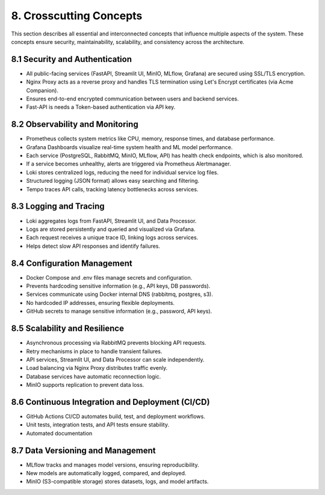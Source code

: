 8. Crosscutting Concepts
===========================

This section describes all essential and interconnected concepts that influence multiple aspects of the system.
These concepts ensure security, maintainability, scalability, and consistency across the architecture.

=================================
8.1 Security and Authentication
=================================

- All public-facing services (FastAPI, Streamlit UI, MinIO, MLflow, Grafana) are secured using SSL/TLS encryption.
- Nginx Proxy acts as a reverse proxy and handles TLS termination using Let's Encrypt certificates (via Acme Companion).
- Ensures end-to-end encrypted communication between users and backend services.
- Fast-API is needs a Token-based authentication via API key.

=================================
8.2 Observability and Monitoring
=================================

- Prometheus collects system metrics like CPU, memory, response times, and database performance.
- Grafana Dashboards visualize real-time system health and ML model performance.
- Each service (PostgreSQL, RabbitMQ, MinIO, MLflow, API) has health check endpoints, which is also monitored.
- If a service becomes unhealthy, alerts are triggered via Prometheus Alertmanager.
- Loki stores centralized logs, reducing the need for individual service log files.
- Structured logging (JSON format) allows easy searching and filtering.
- Tempo traces API calls, tracking latency bottlenecks across services.

=================================
8.3 Logging and Tracing
=================================

- Loki aggregates logs from FastAPI, Streamlit UI, and Data Processor.
- Logs are stored persistently and queried and visualized via Grafana.
- Each request receives a unique trace ID, linking logs across services.
- Helps detect slow API responses and identify failures.

=================================
8.4 Configuration Management
=================================

- Docker Compose and .env files manage secrets and configuration.
- Prevents hardcoding sensitive information (e.g., API keys, DB passwords).
- Services communicate using Docker internal DNS (rabbitmq, postgres, s3).
- No hardcoded IP addresses, ensuring flexible deployments.
- GitHub secrets to manage sensitive information (e.g., password, API keys).

=================================
8.5 Scalability and Resilience
=================================

- Asynchronous processing via RabbitMQ prevents blocking API requests.
- Retry mechanisms in place to handle transient failures.
- API services, Streamlit UI, and Data Processor can scale independently.
- Load balancing via Nginx Proxy distributes traffic evenly.
- Database services have automatic reconnection logic.
- MinIO supports replication to prevent data loss.

================================================
8.6 Continuous Integration and Deployment (CI/CD)
================================================

- GitHub Actions CI/CD automates build, test, and deployment workflows.
- Unit tests, integration tests, and API tests ensure stability.
- Automated documentation

================================================
8.7  Data Versioning and Management
================================================

- MLflow tracks and manages model versions, ensuring reproducibility.
- New models are automatically logged, compared, and deployed.
- MinIO (S3-compatible storage) stores datasets, logs, and model artifacts.